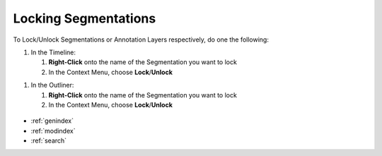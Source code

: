 .. _locking_segmentation:



Locking Segmentations
*********************

To Lock/Unlock Segmentations or Annotation Layers respectively,
do one the following:

1. In the Timeline:

   1. **Right-Click** onto the name of the Segmentation you want to lock
   2. In the Context Menu, choose **Lock**/**Unlock**

1. In the Outliner:

   1. **Right-Click** onto the name of the Segmentation you want to lock
   2. In the Context Menu, choose **Lock**/**Unlock**

.. figure:: change_main_segmentation.png
   :scale: 80 %
   :align: center
   :alt: map to buried treasure

.. seealso::

   * :ref:`new_project`
   * :ref:`import_elan_projects`
   * :ref:`changing_movie_paths`


* :ref:`genindex`
* :ref:`modindex`
* :ref:`search`